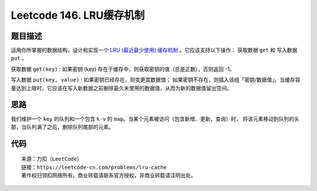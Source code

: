 ===========================
Leetcode 146. LRU缓存机制
===========================

题目描述
---------
运用你所掌握的数据结构，设计和实现一个 `LRU (最近最少使用) 缓存机制 <https://baike.baidu.com/item/LRU>`_  。它应该支持以下操作： 获取数据 ``get`` 和 写入数据 ``put`` 。

获取数据 ``get(key)`` : 如果密钥 (key) 存在于缓存中，则获取密钥的值（总是正数），否则返回 -1。

写入数据 ``put(key, value)`` : 如果密钥已经存在，则变更其数据值；
如果密钥不存在，则插入该组「密钥/数据值」。当缓存容量达到上限时，它应该在写入新数据之前删除最久未使用的数据值，从而为新的数据值留出空间。

思路
---------
我们维护一个 ``key`` 的队列和一个包含 ``k-v`` 的 ``map``。当某个元素被访问（包含新增、更新、查询）时，
将该元素移动到队列的头部，当队列满了之后，删除队列尾部的元素。

代码
---------

.. code-block:: python
  :linenos:

  class LRUCache(object):
    def __init__(self, capacity):
      """
      :type capacity: int
      """
      self.capacity = capacity
      self.key_list = []
      self.lru_cache = {}

    def get(self, key):
      """
      :type key: int
      :rtype: int
      """
      if key in self.lru_cache:
          self.move_key_to_first(key)
          return self.lru_cache.get(key, '-1')
      else:
          return -1

    def put(self, key, value):
      """
      :type key: int
      :type value: int
      :rtype: None
      """
      if key in self.lru_cache:
          self.lru_cache.update({key: value})
          self.move_key_to_first(key)
      else:
          if len(self.lru_cache) == self.capacity:
              self.lru_cache.pop(self.key_list.pop())
          self.lru_cache[key] = value
          self.key_list.insert(0, key)

    def move_key_to_first(self, key):
      self.key_list.remove(key)
      self.key_list.insert(0, key)

::

  来源：力扣（LeetCode）
  链接：https://leetcode-cn.com/problems/lru-cache
  著作权归领扣网络所有。商业转载请联系官方授权，非商业转载请注明出处。